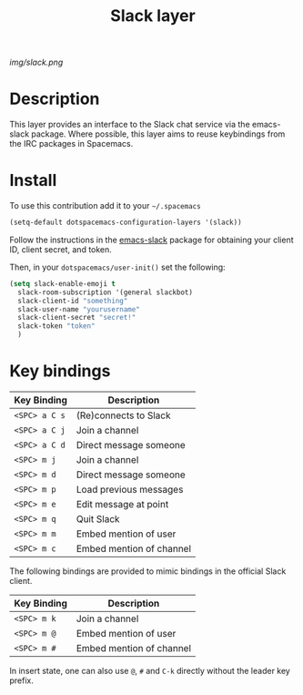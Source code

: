 #+TITLE: Slack layer
#+HTML_HEAD_EXTRA: <link rel="stylesheet" type="text/css" href="../css/readtheorg.css" />

#+CAPTION: logo

# The maximum height of the logo should be 200 pixels.
[[img/slack.png]]

* Table of Contents                                        :TOC_4_org:noexport:
 - [[Description][Description]]
 - [[Install][Install]]
 - [[Key bindings][Key bindings]]

* Description
This layer provides an interface to the Slack chat service via the emacs-slack package. Where possible, this layer aims to reuse keybindings from the IRC packages in Spacemacs.

* Install
To use this contribution add it to your =~/.spacemacs=

#+begin_src emacs-lisp
  (setq-default dotspacemacs-configuration-layers '(slack))
#+end_src

Follow the instructions in the [[https://github.com/yuya373/emacs-slack/blob/master/README.md][emacs-slack]] package for obtaining your client ID, client secret, and token.

Then, in your ~dotspacemacs/user-init()~ set the following:

#+begin_src emacs-lisp
(setq slack-enable-emoji t
  slack-room-subscription '(general slackbot)
  slack-client-id "something"
  slack-user-name "yourusername"
  slack-client-secret "secret!"
  slack-token "token"
  )
#+end_src

* Key bindings

| Key Binding   | Description              |
|---------------+--------------------------|
| ~<SPC> a C s~ | (Re)connects to Slack    |
| ~<SPC> a C j~ | Join a channel           |
| ~<SPC> a C d~ | Direct message someone   |
| ~<SPC> m j~   | Join a channel           |
| ~<SPC> m d~   | Direct message someone   |
| ~<SPC> m p~   | Load previous messages   |
| ~<SPC> m e~   | Edit message at point    |
| ~<SPC> m q~   | Quit Slack               |
| ~<SPC> m m~   | Embed mention of user    |
| ~<SPC> m c~   | Embed mention of channel |

The following bindings are provided to mimic bindings in the official Slack client.

| Key Binding | Description              |
|-------------+--------------------------|
| ~<SPC> m k~ | Join a channel           |
| ~<SPC> m @~ | Embed mention of user    |
| ~<SPC> m #~ | Embed mention of channel |

In insert state, one can also use ~@~, ~#~ and ~C-k~ directly without the leader key prefix.

